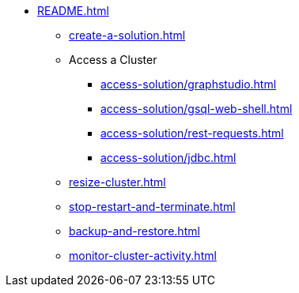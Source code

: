 * xref:README.adoc[]
** xref:create-a-solution.adoc[]
** Access a Cluster
*** xref:access-solution/graphstudio.adoc[]
*** xref:access-solution/gsql-web-shell.adoc[]
*** xref:access-solution/rest-requests.adoc[]
*** xref:access-solution/jdbc.adoc[]
** xref:resize-cluster.adoc[]
** xref:stop-restart-and-terminate.adoc[]
** xref:backup-and-restore.adoc[]
** xref:monitor-cluster-activity.adoc[]
